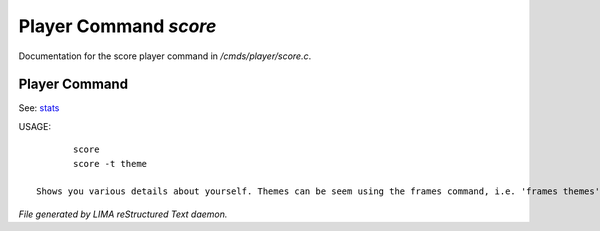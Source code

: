 ***********************
Player Command *score*
***********************

Documentation for the score player command in */cmds/player/score.c*.

Player Command
==============

See: `stats <stats.html>`_ 

USAGE::

	score
	score -t theme

 Shows you various details about yourself. Themes can be seem using the frames command, i.e. 'frames themes'



*File generated by LIMA reStructured Text daemon.*
